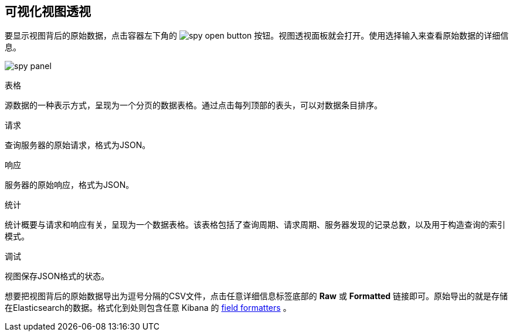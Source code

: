 [[vis-spy]]
== 可视化视图透视

要显示视图背后的原始数据，点击容器左下角的 image:images/spy-open-button.png[] 按钮。视图透视面板就会打开。使用选择输入来查看原始数据的详细信息。

image:images/spy-panel.png[]

.表格
源数据的一种表示方式，呈现为一个分页的数据表格。通过点击每列顶部的表头，可以对数据条目排序。

.请求
查询服务器的原始请求，格式为JSON。

.响应
服务器的原始响应，格式为JSON。

.统计
统计概要与请求和响应有关，呈现为一个数据表格。该表格包括了查询周期、请求周期、服务器发现的记录总数，以及用于构造查询的索引模式。

.调试
视图保存JSON格式的状态。

想要把视图背后的原始数据导出为逗号分隔的CSV文件，点击任意详细信息标签底部的 *Raw* 或 *Formatted* 链接即可。原始导出的就是存储在Elasticsearch的数据。格式化到处则包含任意 Kibana 的 <<managing-fields,field formatters>> 。

